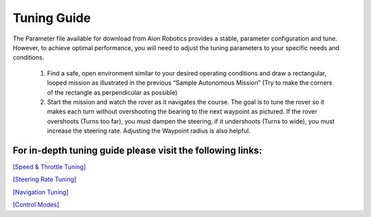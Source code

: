 ============
Tuning Guide
============

.. image:: ../images/Tuning.PNG
    :width: 800
..

The Parameter file available for download from Aion Robotics provides a stable, parameter configuration and tune. However, to achieve optimal performance, you will need to adjust the tuning parameters to your specific needs and conditions.

  1.	Find a safe, open environment similar to your desired operating conditions and draw a rectangular, looped mission as illustrated in the previous “Sample Autonomous Mission” (Try to make the corners of the rectangle as perpendicular as possible)

  2.	Start the mission and watch the rover as it navigates the course. The goal is to tune the rover so it makes each turn without overshooting the bearing to the next waypoint as pictured. If the rover overshoots (Turns too far), you must dampen the steering, if it undershoots (Turns to wide), you must increase the steering rate. Adjusting the Waypoint radius is also helpful.

For in-depth tuning guide please visit the following links:
-----------------------------------------------------------

`[Speed & Throttle Tuning] <http://ardupilot.org/rover/docs/rover-tuning-throttle-and-speed.html>`_

`[Steering Rate Tuning] <http://ardupilot.org/rover/docs/rover-tuning-steering-rate.html>`_

`[Navigation Tuning] <http://ardupilot.org/rover/docs/rover-tuning-navigation.html>`_

`[Control Modes] <http://ardupilot.org/rover/docs/rover-control-modes.htmlv>`_
